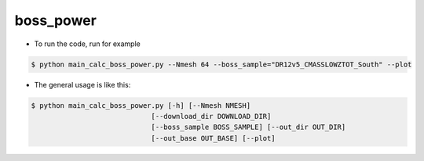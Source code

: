 boss_power
=========================================

- To run the code, run for example

.. code-block:: bash

  $ python main_calc_boss_power.py --Nmesh 64 --boss_sample="DR12v5_CMASSLOWZTOT_South" --plot

- The general usage is like this:

.. code-block:: bash

  $ python main_calc_boss_power.py [-h] [--Nmesh NMESH]
                               [--download_dir DOWNLOAD_DIR]
                               [--boss_sample BOSS_SAMPLE] [--out_dir OUT_DIR]
                               [--out_base OUT_BASE] [--plot]
                                    

